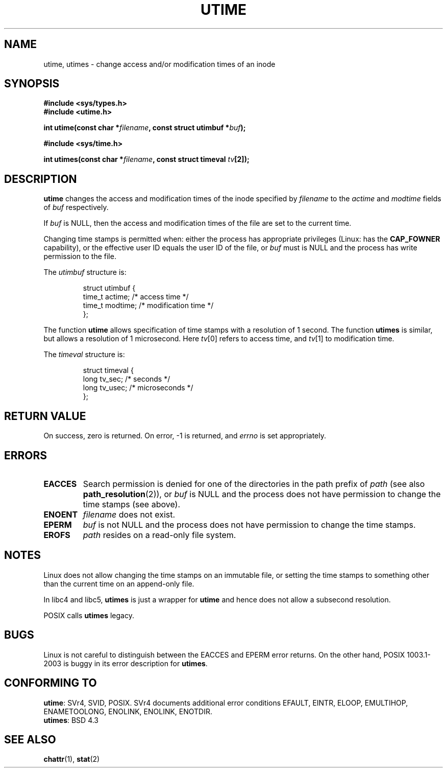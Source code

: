 .\" Hey Emacs! This file is -*- nroff -*- source.
.\"
.\" Copyright (c) 1992 Drew Eckhardt (drew@cs.colorado.edu), March 28, 1992
.\"
.\" Permission is granted to make and distribute verbatim copies of this
.\" manual provided the copyright notice and this permission notice are
.\" preserved on all copies.
.\"
.\" Permission is granted to copy and distribute modified versions of this
.\" manual under the conditions for verbatim copying, provided that the
.\" entire resulting derived work is distributed under the terms of a
.\" permission notice identical to this one.
.\" 
.\" Since the Linux kernel and libraries are constantly changing, this
.\" manual page may be incorrect or out-of-date.  The author(s) assume no
.\" responsibility for errors or omissions, or for damages resulting from
.\" the use of the information contained herein.  The author(s) may not
.\" have taken the same level of care in the production of this manual,
.\" which is licensed free of charge, as they might when working
.\" professionally.
.\" 
.\" Formatted or processed versions of this manual, if unaccompanied by
.\" the source, must acknowledge the copyright and authors of this work.
.\"
.\" Modified by Michael Haardt <michael@moria.de>
.\" Modified 1993-07-24 by Rik Faith <faith@cs.unc.edu>
.\" Modified 1995-06-10 by Andries Brouwer <aeb@cwi.nl>
.\" Modified 2004-06-23 by Michael Kerrisk <mtk-manpages@gmx.net>
.\" Modified 2004-10-10 by Andries Brouwer <aeb@cwi.nl>
.\"
.TH UTIME 2 2004-10-10 "Linux 2.6.8" "Linux Programmer's Manual"
.SH NAME
utime, utimes \- change access and/or modification times of an inode
.SH SYNOPSIS
.nf
.B #include <sys/types.h>
.br
.B #include <utime.h>
.sp
.BI "int utime(const char *" filename ", const struct utimbuf *" buf );
.sp 2
.B #include <sys/time.h>
.sp
.BI "int utimes(const char *" filename ", const struct timeval " tv [2]);
.fi
.SH DESCRIPTION
.B utime
changes the access and modification times of the inode specified by
.I filename
to the
.IR actime " and " modtime
fields of 
.I buf
respectively.

If
.I buf
is NULL, then the access and modification times of the file are set
to the current time.

Changing time stamps is permitted when: either
the process has appropriate privileges (Linux: has the
.B CAP_FOWNER
capability), or the effective user ID equals the user ID
of the file, or
.I buf
must is NULL and the process has write permission to the file.

The
.I utimbuf
structure is:

.RS
.nf
struct utimbuf {
        time_t actime;  /* access time */
        time_t modtime; /* modification time */
};
.fi
.RE

The function
.B utime
allows specification of time stamps with a resolution of 1 second.
The function
.B utimes
is similar, but allows a resolution of 1 microsecond.
Here
.IR tv [0]
refers to access time, and
.IR tv [1]
to modification time.

The
.I timeval
structure is:

.RS
.nf
struct timeval {
        long    tv_sec;         /* seconds */
        long    tv_usec;        /* microseconds */
};
.fi
.RE
.SH "RETURN VALUE"
On success, zero is returned.  On error, \-1 is returned, and
.I errno
is set appropriately.
.SH ERRORS
.TP
.B EACCES
Search permission is denied for one of the directories in
the path prefix of
.I path
(see also
.BR path_resolution (2)),
or
.I buf
is NULL and the process does not have permission to change the time stamps
(see above).
.TP
.B ENOENT
.I filename
does not exist.
.TP
.B EPERM
.I buf
is not NULL and the process does not have permission to change the time stamps.
.TP
.B EROFS
.I path
resides on a read-only file system.
.SH NOTES
Linux does not allow changing the time stamps on an immutable file,
or setting the time stamps to something other than the current time
on an append-only file.

In libc4 and libc5,
.B utimes
is just a wrapper for
.B utime
and hence does not allow a subsecond resolution.

POSIX calls
.B utimes
legacy.
.SH BUGS
Linux is not careful to distinguish between the EACCES and EPERM error returns.
On the other hand, POSIX 1003.1-2003 is buggy in its error description for
.BR utimes .
.SH "CONFORMING TO"
.BR utime :
SVr4, SVID, POSIX.  SVr4 documents additional error conditions EFAULT,
EINTR, ELOOP, EMULTIHOP, ENAMETOOLONG, ENOLINK, ENOLINK, ENOTDIR.
.br
.BR utimes :
BSD 4.3
.SH "SEE ALSO"
.BR chattr (1),
.BR stat (2)
